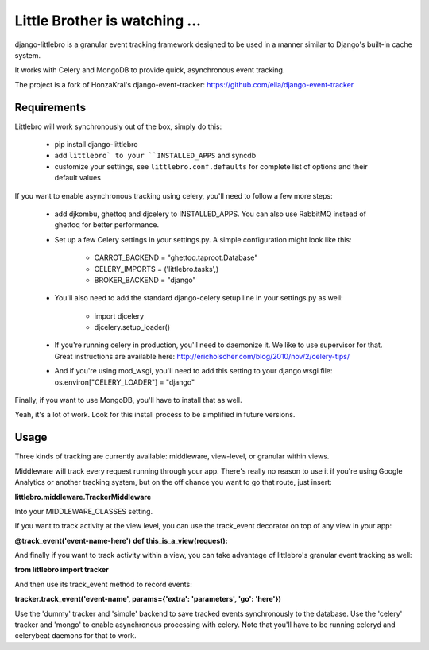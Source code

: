 ===============================
Little Brother is watching ...
===============================

django-littlebro is a granular event tracking framework designed to be used in a
manner similar to Django's built-in cache system.

It works with Celery and MongoDB to provide quick, asynchronous event tracking.

The project is a fork of HonzaKral's django-event-tracker:
https://github.com/ella/django-event-tracker

Requirements
============

Littlebro will work synchronously out of the box, simply do this:

 * pip install django-littlebro
 * add ``littlebro` to your ``INSTALLED_APPS`` and syncdb
 * customize your settings, see ``littlebro.conf.defaults`` for complete list of
   options and their default values

If you want to enable asynchronous tracking using celery, you'll need to follow a few more steps:

 * add djkombu, ghettoq and djcelery to INSTALLED_APPS. You can also use RabbitMQ instead of ghettoq for better performance.
 * Set up a few Celery settings in your settings.py. A simple configuration might look like this:

     - CARROT_BACKEND = "ghettoq.taproot.Database"
     - CELERY_IMPORTS = ('littlebro.tasks',)
     - BROKER_BACKEND = "django"

 * You'll also need to add the standard django-celery setup line in your settings.py as well:

     - import djcelery
     - djcelery.setup_loader()

 * If you're running celery in production, you'll need to daemonize it. We like to use supervisor for that. Great instructions are available here: http://ericholscher.com/blog/2010/nov/2/celery-tips/
 * And if you're using mod_wsgi, you'll need to add this setting to your django wsgi file: os.environ["CELERY_LOADER"] = "django"

Finally, if you want to use MongoDB, you'll have to install that as well.

Yeah, it's a lot of work. Look for this install process to be simplified in future versions.


Usage
=====

Three kinds of tracking are currently available: middleware, view-level, or granular
within views.

Middleware will track every request running through your app. There's really no reason
to use it if you're using Google Analytics or another tracking system, but on the off
chance you want to go that route, just insert:

**littlebro.middleware.TrackerMiddleware**

Into your MIDDLEWARE_CLASSES setting.

If you want to track activity at the view level, you can use the track_event decorator
on top of any view in your app:

**@track_event('event-name-here')**
**def this_is_a_view(request):**

And finally if you want to track activity within a view, you can take advantage of
littlebro's granular event tracking as well:

**from littlebro import tracker**

And then use its track_event method to record events:

**tracker.track_event('event-name', params={'extra': 'parameters', 'go': 'here'})**

Use the 'dummy' tracker and 'simple' backend to save tracked events synchronously to
the database. Use the 'celery' tracker and 'mongo' to enable asynchronous processing
with celery. Note that you'll have to be running celeryd and celerybeat daemons for
that to work.
